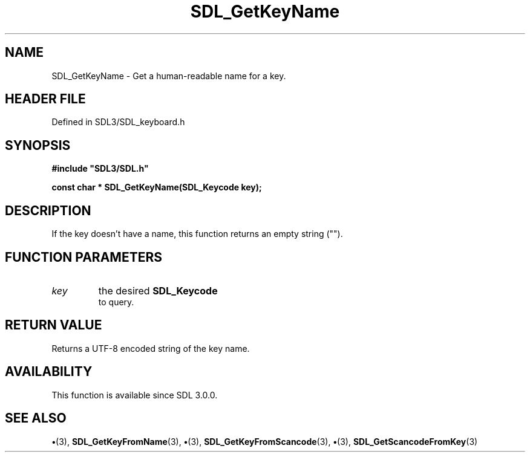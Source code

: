 .\" This manpage content is licensed under Creative Commons
.\"  Attribution 4.0 International (CC BY 4.0)
.\"   https://creativecommons.org/licenses/by/4.0/
.\" This manpage was generated from SDL's wiki page for SDL_GetKeyName:
.\"   https://wiki.libsdl.org/SDL_GetKeyName
.\" Generated with SDL/build-scripts/wikiheaders.pl
.\"  revision SDL-preview-3.1.3
.\" Please report issues in this manpage's content at:
.\"   https://github.com/libsdl-org/sdlwiki/issues/new
.\" Please report issues in the generation of this manpage from the wiki at:
.\"   https://github.com/libsdl-org/SDL/issues/new?title=Misgenerated%20manpage%20for%20SDL_GetKeyName
.\" SDL can be found at https://libsdl.org/
.de URL
\$2 \(laURL: \$1 \(ra\$3
..
.if \n[.g] .mso www.tmac
.TH SDL_GetKeyName 3 "SDL 3.1.3" "Simple Directmedia Layer" "SDL3 FUNCTIONS"
.SH NAME
SDL_GetKeyName \- Get a human-readable name for a key\[char46]
.SH HEADER FILE
Defined in SDL3/SDL_keyboard\[char46]h

.SH SYNOPSIS
.nf
.B #include \(dqSDL3/SDL.h\(dq
.PP
.BI "const char * SDL_GetKeyName(SDL_Keycode key);
.fi
.SH DESCRIPTION
If the key doesn't have a name, this function returns an empty string ("")\[char46]

.SH FUNCTION PARAMETERS
.TP
.I key
the desired 
.BR SDL_Keycode
 to query\[char46]
.SH RETURN VALUE
Returns a UTF-8 encoded string of the key name\[char46]

.SH AVAILABILITY
This function is available since SDL 3\[char46]0\[char46]0\[char46]

.SH SEE ALSO
.BR \(bu (3),
.BR SDL_GetKeyFromName (3),
.BR \(bu (3),
.BR SDL_GetKeyFromScancode (3),
.BR \(bu (3),
.BR SDL_GetScancodeFromKey (3)

